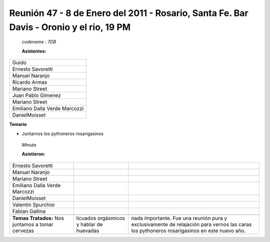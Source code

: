 
Reunión 47 - 8 de Enero del 2011 - Rosario, Santa Fe. Bar Davis - Oronio y el rio, 19 PM
----------------------------------------------------------------------------------------

 *codename : 7DB*

 **Asistentes:**

.. csv-table::

    Guido
    Ernesto Savoretti
    Manuel Naranjo
    Ricardo Armas
    Mariano Street
    Juan Pablo Gimenez
    Mariano Street
    Emiliano Dalla Verde Marcozzi
    DanielMoisset


**Temario**

* Juntarnos los pythoneros rosarigasinos

 *Minuta*

 **Asistieron:**

.. csv-table::

    Ernesto Savoretti
    Manuel Naranjo
    Mariano Street
    Emiliano Dalla Verde Marcozzi
    DanielMoisset
    Valentin Spurchisi
    Fabian Gallina

 **Temas Tratados:**  Nos juntamos a tomar cervezas, licuados orgásmicos y hablar de huevadas, nada importante. Fue una reunión pura y exclusivamente de relajación para vernos las caras los pythoneros rosarigasinos en este nuevo año.

